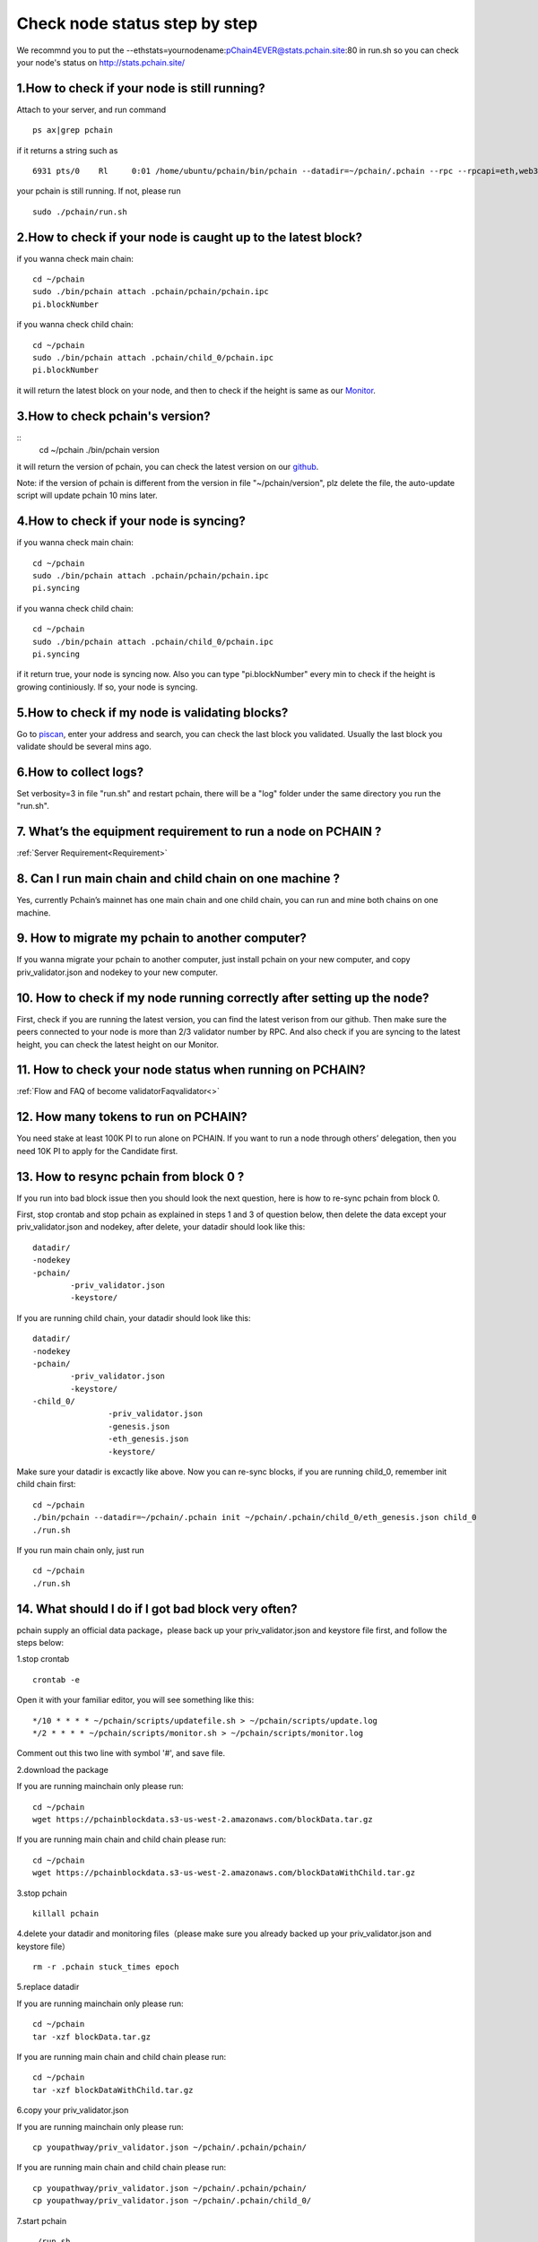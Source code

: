 ==============================
Check node status step by step
==============================

.. image:: ../_static/Help/nodecheck.png

We recommnd you to put the --ethstats=yournodename:pChain4EVER@stats.pchain.site:80 in run.sh so you can check your node's status on http://stats.pchain.site/

-------------------------------------------------------------
1.How to check if your node is still running?
-------------------------------------------------------------

Attach to your server, and run command
::
	ps ax|grep pchain

if it returns a string such as
::
	 6931 pts/0    Rl     0:01 /home/ubuntu/pchain/bin/pchain --datadir=~/pchain/.pchain --rpc --rpcapi=eth,web3,admin,tdm,miner,personal,chain,txpool,del --gcmode=archive --verbosity=0 --prune

your pchain is still running. If not, please run
::
	sudo ./pchain/run.sh

-------------------------------------------------------------
2.How to check if your node is caught up to the latest block?
-------------------------------------------------------------

if you wanna check main chain:
::
	cd ~/pchain
	sudo ./bin/pchain attach .pchain/pchain/pchain.ipc
	pi.blockNumber

if you wanna check child chain:
::
	cd ~/pchain
	sudo ./bin/pchain attach .pchain/child_0/pchain.ipc
	pi.blockNumber
it will return the latest block on your node, and then to check if the height is same as our `Monitor <https://monitor.pchain.org>`_.

-------------------------------------------------------------
3.How to check pchain's version?
-------------------------------------------------------------

::
	cd ~/pchain
	./bin/pchain version
it will return the version of pchain, you can check the latest version on our `github <https://github.com/pchain-org/pchain/releases>`_.

Note: if the version of pchain is different from the version in file "~/pchain/version", plz delete the file, the auto-update script will update pchain 10 mins later.

-------------------------------------------------------------
4.How to check if your node is syncing?
-------------------------------------------------------------
if you wanna check main chain:
::
	cd ~/pchain
	sudo ./bin/pchain attach .pchain/pchain/pchain.ipc
	pi.syncing

if you wanna check child chain:
::
	cd ~/pchain
	sudo ./bin/pchain attach .pchain/child_0/pchain.ipc
	pi.syncing

if it return true, your node is syncing now. Also you can type "pi.blockNumber" every min to check if the height is growing continiously. If so, your node is syncing.

-------------------------------------------------------------
5.How to check if my node is validating blocks?
-------------------------------------------------------------

| Go to `piscan <https://piscan.pchain.org/miner.html>`_, enter your address and search, you can check the last block you validated. Usually the last block you validate should be several mins ago. 

-------------------------------------------------------------
6.How to collect logs?
-------------------------------------------------------------

Set verbosity=3 in file "run.sh" and restart pchain, there will be a "log" folder under the same directory you run the "run.sh".

-------------------------------------------------------------
7. What’s the equipment requirement to run a node on PCHAIN ?
-------------------------------------------------------------
:ref:`Server Requirement<Requirement>`

-------------------------------------------------------------
8. Can I run main chain and child chain on one machine ?
-------------------------------------------------------------
Yes, currently Pchain’s mainnet has one main chain and one child chain, you can run and mine both chains on one machine.

-------------------------------------------------------------
9. How to migrate my pchain to another computer?
-------------------------------------------------------------
If you wanna migrate your pchain to another computer, just install pchain on your new computer, and copy priv_validator.json and nodekey to your new computer.

------------------------------------------------------------------------
10. How to check if my node running correctly after setting up the node?
------------------------------------------------------------------------
First, check if you are running the latest version, you can find the latest verison from our github. Then make sure the peers connected to your node is more than 2/3 validator number by RPC. And also check if you are syncing to the latest height, you can check the latest height on our Monitor.

-------------------------------------------------------------
11. How to check your node status when running on PCHAIN?
-------------------------------------------------------------
:ref:`Flow and FAQ of become validatorFaqvalidator<>`

-------------------------------------------------------------
12. How many tokens to run on PCHAIN?
-------------------------------------------------------------
You need stake at least 100K PI to run alone on PCHAIN. 
If you want to run a node through others’ delegation, then you need 10K PI to apply for the Candidate first.


-------------------------------------------------------------
13. How to resync pchain from block 0 ?
-------------------------------------------------------------
If you run into bad block issue then you should look the next question, here is how to re-sync pchain from block 0.

First, stop crontab and stop pchain as explained in steps 1 and 3 of question below, then delete the data except your priv_validator.json and nodekey, after delete, your datadir should look like this:
::
	datadir/
        -nodekey
        -pchain/
                -priv_validator.json  
                -keystore/
If you are running child chain, your datadir should look like this:
::
	datadir/
        -nodekey
        -pchain/
                -priv_validator.json  
                -keystore/
        -child_0/
        		-priv_validator.json
        		-genesis.json
        		-eth_genesis.json
        		-keystore/
Make sure your datadir is excactly like above. Now you can re-sync blocks, if you are running child_0, remember init child chain first:
::
	cd ~/pchain
	./bin/pchain --datadir=~/pchain/.pchain init ~/pchain/.pchain/child_0/eth_genesis.json child_0
	./run.sh
If you run main chain only, just run
::
	cd ~/pchain
	./run.sh

-------------------------------------------------------------
14. What should I do if I got bad block very often?
-------------------------------------------------------------
pchain supply an official data package，please back up your priv_validator.json and keystore file first, and follow the steps below:

1.stop crontab
::
	crontab -e
Open it with your familiar editor, you will see something like this:
::
	*/10 * * * * ~/pchain/scripts/updatefile.sh > ~/pchain/scripts/update.log
	*/2 * * * * ~/pchain/scripts/monitor.sh > ~/pchain/scripts/monitor.log
Comment out this two line with symbol '#', and save file.

2.download the package

If you are running mainchain only please run:
::
	cd ~/pchain
	wget https://pchainblockdata.s3-us-west-2.amazonaws.com/blockData.tar.gz
If you are running main chain and child chain please run:
::
	cd ~/pchain
	wget https://pchainblockdata.s3-us-west-2.amazonaws.com/blockDataWithChild.tar.gz
3.stop pchain
::
	killall pchain
4.delete your datadir and monitoring files（please make sure you already backed up your priv_validator.json and keystore file）
::
	rm -r .pchain stuck_times epoch
5.replace datadir

If you are running mainchain only please run:
::
	cd ~/pchain
	tar -xzf blockData.tar.gz
If you are running main chain and child chain please run:
::
	cd ~/pchain
	tar -xzf blockDataWithChild.tar.gz
6.copy your priv_validator.json

If you are running mainchain only please run:
::
	cp youpathway/priv_validator.json ~/pchain/.pchain/pchain/
If you are running main chain and child chain please run:
::
	cp youpathway/priv_validator.json ~/pchain/.pchain/pchain/
	cp youpathway/priv_validator.json ~/pchain/.pchain/child_0/
7.start pchain
::
	./run.sh
8.check
::
	./bin/pchain attach .pchain/pchain/pchain.ipc
	>pi.blockNumber
9.set crontab
::
	crontab -u yourusername ~/pchain/scripts/pchain.cron
